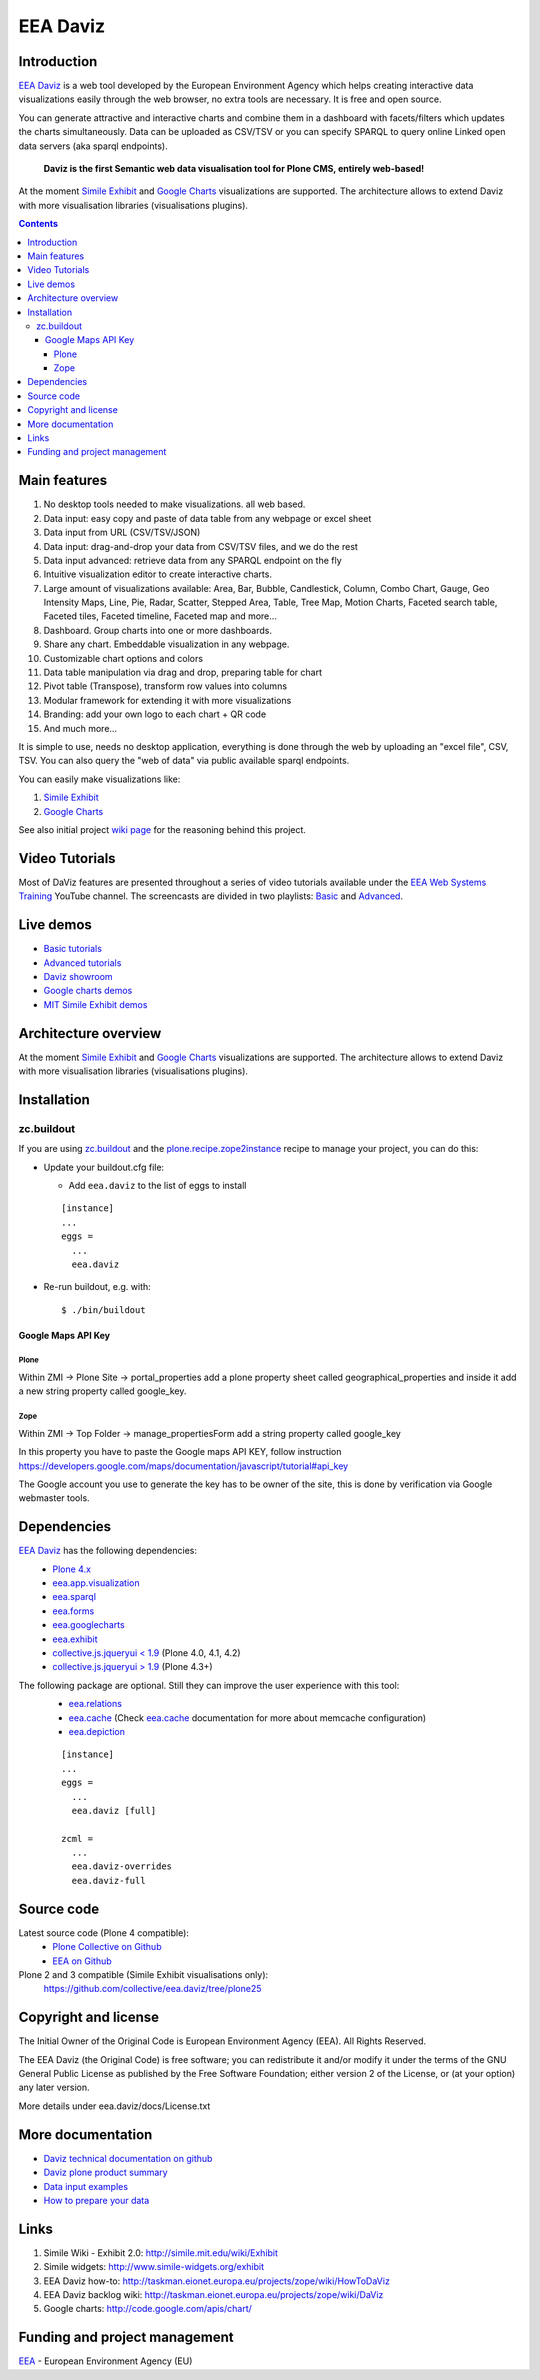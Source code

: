 =========
EEA Daviz
=========
|DaViz logo|

.. image:: https://ci.eionet.europa.eu/buildStatus/icon?job=eea/eea.daviz/develop
  :target: https://ci.eionet.europa.eu/job/eea/job/eea.daviz/job/develop/display/redirect
  :alt: Develop
.. image:: https://ci.eionet.europa.eu/buildStatus/icon?job=eea/eea.daviz/master
  :target: https://ci.eionet.europa.eu/job/eea/job/eea.daviz/job/master/display/redirect
  :alt: Master

Introduction
============

`EEA Daviz`_ is a web tool developed by the European Environment Agency which
helps creating interactive data visualizations easily through the web
browser, no extra tools are necessary. It is free and open source.

You can generate attractive and interactive charts and combine them in a
dashboard with facets/filters which updates the charts simultaneously.
Data can be uploaded as CSV/TSV or you can specify SPARQL to query
online Linked open data servers (aka sparql endpoints).

  **Daviz is the first Semantic web data visualisation tool for Plone CMS,
  entirely web-based!**

At the moment `Simile Exhibit`_ and `Google Charts`_ visualizations are
supported. The architecture allows to extend Daviz with more
visualisation libraries (visualisations plugins).

.. image:: http://eea.github.io/_images/eea.daviz.cover.png
   :target: http://www.youtube.com/watch?list=PLVPSQz7ahsByeq8nVKC7TT9apArEXBrV0&v=CYEAAAdyWII


.. contents::

Main features
=============

|Daviz features diagram|

1. No desktop tools needed to make visualizations. all web based.
2. Data input: easy copy and paste of data table from any webpage or
   excel sheet
3. Data input from URL (CSV/TSV/JSON)
4. Data input: drag-and-drop your data from CSV/TSV files, and we do the rest
5. Data input advanced: retrieve data from any SPARQL endpoint on the fly
6. Intuitive visualization editor to create interactive charts.
7. Large amount of visualizations available: Area, Bar,
   Bubble, Candlestick, Column, Combo Chart, Gauge, Geo Intensity Maps,
   Line, Pie, Radar, Scatter, Stepped Area, Table, Tree Map, Motion Charts,
   Faceted search table, Faceted tiles, Faceted timeline,
   Faceted map and more...
8. Dashboard. Group charts into one or more dashboards.
9. Share any chart. Embeddable visualization in any webpage.
10. Customizable chart options and colors
11. Data table manipulation via drag and drop, preparing table for chart
12. Pivot table (Transpose), transform row values into columns
13. Modular framework for extending it with more visualizations
14. Branding: add your own logo to each chart + QR code
15. And much more...


It is simple to use, needs no desktop application, everything is done
through the web by uploading an "excel file", CSV, TSV. You can also query
the "web of data" via public available sparql endpoints.

You can easily make visualizations like:

1. `Simile Exhibit <http://www.simile-widgets.org/exhibit3>`_
2. `Google Charts <http://code.google.com/apis/chart>`_

See also initial project `wiki page <http://taskman.eionet.europa.eu/projects/zope/wiki/DaViz>`_
for the reasoning behind this project.


Video Tutorials
===============
Most of DaViz features are presented throughout a series of video tutorials available under the `EEA Web Systems Training`_ YouTube channel.
The screencasts are divided in two playlists: Basic_ and Advanced_.


Live demos
==========

* `Basic tutorials <http://www.youtube.com/playlist?list=PLVPSQz7ahsByeq8nVKC7TT9apArEXBrV0>`_
* `Advanced tutorials <http://www.youtube.com/playlist?list=PLVPSQz7ahsBxbe8pwzFWLQuvDSP9JFn8I>`_
* `Daviz showroom <https://www.eea.europa.eu/data-and-maps/daviz>`_
* `Google charts demos <http://code.google.com/apis/chart>`_
* `MIT Simile Exhibit demos <http://www.simile-widgets.org/exhibit3>`_


Architecture overview
=====================

At the moment `Simile Exhibit`_ and `Google Charts`_ visualizations are
supported. The architecture allows to extend Daviz with more
visualisation libraries (visualisations plugins).

.. image:: http://eea.github.com/_images/eea.daviz.layers.svg


Installation
============

zc.buildout
-----------
If you are using `zc.buildout`_ and the `plone.recipe.zope2instance`_
recipe to manage your project, you can do this:

* Update your buildout.cfg file:

  * Add ``eea.daviz`` to the list of eggs to install

  ::

    [instance]
    ...
    eggs =
      ...
      eea.daviz

* Re-run buildout, e.g. with::

  $ ./bin/buildout


Google Maps API Key
~~~~~~~~~~~~~~~~~~~

Plone
+++++
Within ZMI -> Plone Site -> portal_properties add a plone property sheet called
geographical_properties and inside it add a new string property
called google_key.

Zope
++++
Within ZMI -> Top Folder -> manage_propertiesForm add a string property called
google_key

In this property you have to paste the Google maps API KEY, follow instruction
https://developers.google.com/maps/documentation/javascript/tutorial#api_key

The Google account you use to generate the key has to be owner of the site,
this is done by verification via Google webmaster tools.


Dependencies
============

`EEA Daviz`_ has the following dependencies:
  - `Plone 4.x`_
  - `eea.app.visualization`_
  - `eea.sparql`_
  - `eea.forms`_
  - `eea.googlecharts`_
  - `eea.exhibit`_
  - `collective.js.jqueryui < 1.9`_ (Plone 4.0, 4.1, 4.2)
  - `collective.js.jqueryui > 1.9`_ (Plone 4.3+)

The following package are optional. Still they can improve the user experience with this tool:
  - `eea.relations`_
  - `eea.cache`_ (Check `eea.cache`_ documentation for more about
    memcache configuration)
  - `eea.depiction`_

  ::

    [instance]
    ...
    eggs =
      ...
      eea.daviz [full]

    zcml =
      ...
      eea.daviz-overrides
      eea.daviz-full


.. image:: http://eea.github.com/_images/eea.daviz.dependencies.svg


Source code
===========

Latest source code (Plone 4 compatible):
  - `Plone Collective on Github <https://github.com/collective/eea.daviz>`_
  - `EEA on Github <https://github.com/eea/eea.daviz>`_

Plone 2 and 3 compatible (Simile Exhibit visualisations only):
  https://github.com/collective/eea.daviz/tree/plone25


Copyright and license
=====================

The Initial Owner of the Original Code is European Environment Agency (EEA).
All Rights Reserved.

The EEA Daviz (the Original Code) is free software;
you can redistribute it and/or modify it under the terms of the GNU
General Public License as published by the Free Software Foundation;
either version 2 of the License, or (at your option) any later
version.

More details under eea.daviz/docs/License.txt


More documentation
==================

-  `Daviz technical documentation on
   github <http://eea.github.com/docs/eea.daviz>`_
-  `Daviz plone product summary <http://plone.org/products/eea.daviz>`_
-  `Data input
   examples <http://www.eea.europa.eu/data-and-maps/daviz/learn-more/examples>`_
-  `How to prepare your
   data <http://www.eea.europa.eu/data-and-maps/daviz/learn-more/prepare-data>`_


Links
=====

1. Simile Wiki - Exhibit 2.0: http://simile.mit.edu/wiki/Exhibit
2. Simile widgets: http://www.simile-widgets.org/exhibit
3. EEA Daviz how-to: http://taskman.eionet.europa.eu/projects/zope/wiki/HowToDaViz
4. EEA Daviz backlog wiki: http://taskman.eionet.europa.eu/projects/zope/wiki/DaViz
5. Google charts: http://code.google.com/apis/chart/


Funding and project management
==============================

EEA_ - European Environment Agency (EU)

.. _EEA: http://www.eea.europa.eu/
.. _`EEA Daviz`: http://eea.github.com/docs/eea.daviz
.. _`EEA Google Charts`: http://eea.github.com/docs/eea.googlecharts
.. _`EEA Exhibit`: http://eea.github.com/docs/eea.exhibit
.. _`eea.daviz`: http://eea.github.com/docs/eea.daviz
.. _`eea.depiction`: http://eea.github.com/docs/eea.depiction
.. _`eea.googlecharts`: http://eea.github.com/docs/eea.googlecharts
.. _`eea.exhibit`: http://eea.github.com/docs/eea.exhibit
.. _`eea.app.visualization`: http://eea.github.com/docs/eea.app.visualization
.. _`eea.sparql`: http://eea.github.com/docs/eea.sparql
.. _`eea.cache`: http://eea.github.com/docs/eea.cache
.. _`eea.forms`: http://eea.github.com/docs/eea.forms
.. _`eea.relations`: http://eea.github.com/docs/eea.relations
.. _`plone.recipe.zope2instance`: http://pypi.python.org/pypi/plone.recipe.zope2instance
.. _`EEA App Visualization`: http://eea.github.com/docs/eea.app.visualization
.. _`Simile Exhibit`: http://www.simile-widgets.org/exhibit3
.. _`Google Charts`: http://code.google.com/apis/chart
.. _`plone.recipe.zope2instance`: http://pypi.python.org/pypi/plone.recipe.zope2instance
.. _`zc.buildout`: http://pypi.python.org/pypi/zc.buildout
.. |Daviz features diagram| image:: https://www.eea.europa.eu/data-and-maps/daviz/eionet/davizdiagram.png/image_large
.. |DaViz logo| image:: https://www.eea.europa.eu/data-and-maps/daviz/logo.png
.. _`Plone 4.x`: http://plone.org
.. _`collective.js.jqueryui < 1.9`: https://pypi.python.org/pypi/collective.js.jqueryui
.. _`collective.js.jqueryui > 1.9`: https://pypi.python.org/pypi/collective.js.jqueryui
.. _Basic: http://www.youtube.com/playlist?list=PLVPSQz7ahsByeq8nVKC7TT9apArEXBrV0
.. _Advanced: http://www.youtube.com/playlist?list=PLVPSQz7ahsBxbe8pwzFWLQuvDSP9JFn8I
.. _`EEA Web Systems Training`: https://www.youtube.com/channel/UCAjXKVcpfF05urEk9uYFveA
